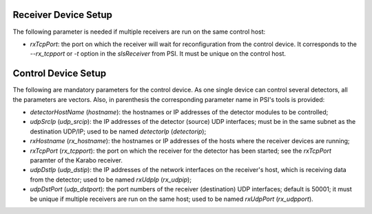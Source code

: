 .. _slsReceiver-setup:

Receiver Device Setup
=====================

The following parameter is needed if multiple receivers are run on the same
control host:

* `rxTcpPort`: the port on which the receiver will wait for reconfiguration
  from the control device. It corresponds to the `--rx_tcpport` or `-t`
  option in the `slsReceiver` from PSI. It must be unique on the control
  host.


.. _slsControl-setup:

Control Device Setup
====================

The following are mandatory parameters for the control device.
As one single device can control several detectors, all the parameters
are vectors.
Also, in parenthesis the corresponding parameter name in PSI's tools is
provided:

* `detectorHostName` (`hostname`): the hostnames or IP addresses of the
  detector modules to be controlled;
* `udpSrcIp` (`udp_srcip`): the IP addresses of the detector (source) UDP
  interfaces; must be in the same subnet as the destination UDP/IP; used to be
  named `detectorIp` (`detectorip`);
* `rxHostname` (`rx_hostname`): the hostnames or IP addresses of the hosts
  where the receiver devices are running;
* `rxTcpPort` (`rx_tcpport`): the port on which the receiver for the detector
  has been started; see the `rxTcpPort` paramter of the Karabo receiver.
* `udpDstIp` (`udp_dstip`): the IP addresses of the network interfaces on the
  receiver's host, which is receiving data from the detector; used to be named
  `rxUdpIp` (`rx_udpip`);
* `udpDstPort` (`udp_dstport`): the port numbers of the receiver (destination)
  UDP interfaces; default is 50001; it must be unique if multiple receivers are
  run on the same host; used to be named `rxUdpPort` (`rx_udpport`).
